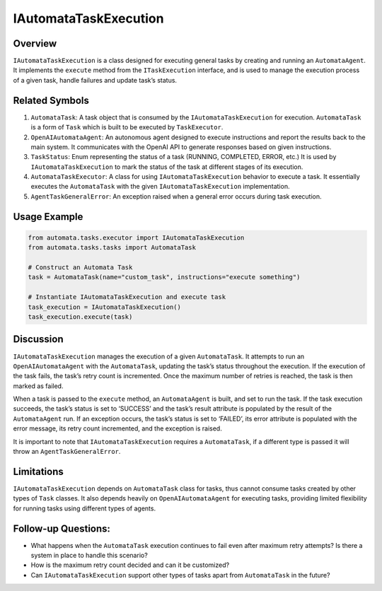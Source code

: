 IAutomataTaskExecution
======================

Overview
--------

``IAutomataTaskExecution`` is a class designed for executing general
tasks by creating and running an ``AutomataAgent``. It implements the
``execute`` method from the ``ITaskExecution`` interface, and is used to
manage the execution process of a given task, handle failures and update
task’s status.

Related Symbols
---------------

1. ``AutomataTask``: A task object that is consumed by the
   ``IAutomataTaskExecution`` for execution. ``AutomataTask`` is a form
   of ``Task`` which is built to be executed by ``TaskExecutor``.

2. ``OpenAIAutomataAgent``: An autonomous agent designed to execute
   instructions and report the results back to the main system. It
   communicates with the OpenAI API to generate responses based on given
   instructions.

3. ``TaskStatus``: Enum representing the status of a task (RUNNING,
   COMPLETED, ERROR, etc.) It is used by ``IAutomataTaskExecution`` to
   mark the status of the task at different stages of its execution.

4. ``AutomataTaskExecutor``: A class for using
   ``IAutomataTaskExecution`` behavior to execute a task. It essentially
   executes the ``AutomataTask`` with the given
   ``IAutomataTaskExecution`` implementation.

5. ``AgentTaskGeneralError``: An exception raised when a general error
   occurs during task execution.

Usage Example
-------------

.. code:: python

   from automata.tasks.executor import IAutomataTaskExecution
   from automata.tasks.tasks import AutomataTask

   # Construct an Automata Task
   task = AutomataTask(name="custom_task", instructions="execute something")

   # Instantiate IAutomataTaskExecution and execute task
   task_execution = IAutomataTaskExecution()
   task_execution.execute(task)

Discussion
----------

``IAutomataTaskExecution`` manages the execution of a given
``AutomataTask``. It attempts to run an ``OpenAIAutomataAgent`` with the
``AutomataTask``, updating the task’s status throughout the execution.
If the execution of the task fails, the task’s retry count is
incremented. Once the maximum number of retries is reached, the task is
then marked as failed.

When a task is passed to the ``execute`` method, an ``AutomataAgent`` is
built, and set to run the task. If the task execution succeeds, the
task’s status is set to ‘SUCCESS’ and the task’s result attribute is
populated by the result of the ``AutomataAgent`` run. If an exception
occurs, the task’s status is set to ‘FAILED’, its error attribute is
populated with the error message, its retry count incremented, and the
exception is raised.

It is important to note that ``IAutomataTaskExecution`` requires a
``AutomataTask``, if a different type is passed it will throw an
``AgentTaskGeneralError``.

Limitations
-----------

``IAutomataTaskExecution`` depends on ``AutomataTask`` class for tasks,
thus cannot consume tasks created by other types of ``Task`` classes. It
also depends heavily on ``OpenAIAutomataAgent`` for executing tasks,
providing limited flexibility for running tasks using different types of
agents.

Follow-up Questions:
--------------------

-  What happens when the ``AutomataTask`` execution continues to fail
   even after maximum retry attempts? Is there a system in place to
   handle this scenario?
-  How is the maximum retry count decided and can it be customized?
-  Can ``IAutomataTaskExecution`` support other types of tasks apart
   from ``AutomataTask`` in the future?
